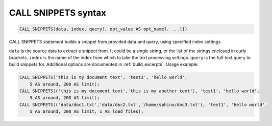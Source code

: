 .. _call_snippets_syntax:

CALL SNIPPETS syntax
--------------------

.. code-block:: mysql


    CALL SNIPPETS(data, index, query[, opt_value AS opt_name[, ...]])

CALL SNIPPETS statement builds a snippet from provided data and query,
using specified index settings.

``data`` is the source data to extract a snippet from. It could be a
single string, or the list of the strings enclosed in curly brackets.
``index`` is the name of the index from which to take the text
processing settings. ``query`` is the full-text query to build snippets
for. Additional options are documented in :ref:`build_excerpts`. Usage
example:

.. code-block:: mysql


    CALL SNIPPETS('this is my document text', 'test1', 'hello world',
        5 AS around, 200 AS limit);
    CALL SNIPPETS(('this is my document text','this is my another text'), 'test1', 'hello world',
        5 AS around, 200 AS limit);
    CALL SNIPPETS(('data/doc1.txt','data/doc2.txt','/home/sphinx/doc3.txt'), 'test1', 'hello world',
        5 AS around, 200 AS limit, 1 AS load_files);

